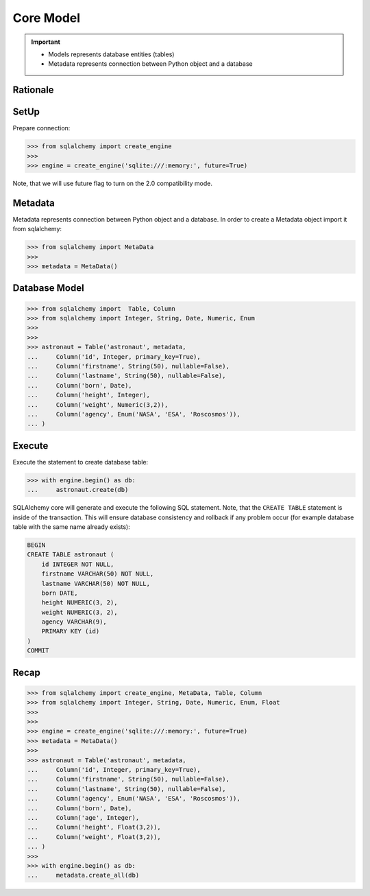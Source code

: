 Core Model
==========


.. important::

    * Models represents database entities (tables)
    * Metadata represents connection between Python object and a database


Rationale
---------


SetUp
-----
Prepare connection:

>>> from sqlalchemy import create_engine
>>>
>>> engine = create_engine('sqlite:///:memory:', future=True)

Note, that we will use future flag to turn on the 2.0 compatibility mode.


Metadata
--------
Metadata represents connection between Python object and a database. In
order to create a Metadata object import it from sqlalchemy:

>>> from sqlalchemy import MetaData
>>>
>>> metadata = MetaData()


Database Model
--------------
>>> from sqlalchemy import  Table, Column
>>> from sqlalchemy import Integer, String, Date, Numeric, Enum
>>>
>>>
>>> astronaut = Table('astronaut', metadata,
...     Column('id', Integer, primary_key=True),
...     Column('firstname', String(50), nullable=False),
...     Column('lastname', String(50), nullable=False),
...     Column('born', Date),
...     Column('height', Integer),
...     Column('weight', Numeric(3,2)),
...     Column('agency', Enum('NASA', 'ESA', 'Roscosmos')),
... )


Execute
-------
Execute the statement to create database table:

>>> with engine.begin() as db:
...     astronaut.create(db)

SQLAlchemy core will generate and execute the following SQL statement. Note,
that the ``CREATE TABLE`` statement is inside of the transaction. This will
ensure database consistency and rollback if any problem occur (for example
database table with the same name already exists):

.. code-block:: sql

    BEGIN
    CREATE TABLE astronaut (
        id INTEGER NOT NULL,
        firstname VARCHAR(50) NOT NULL,
        lastname VARCHAR(50) NOT NULL,
        born DATE,
        height NUMERIC(3, 2),
        weight NUMERIC(3, 2),
        agency VARCHAR(9),
        PRIMARY KEY (id)
    )
    COMMIT


Recap
-----
>>> from sqlalchemy import create_engine, MetaData, Table, Column
>>> from sqlalchemy import Integer, String, Date, Numeric, Enum, Float
>>>
>>>
>>> engine = create_engine('sqlite:///:memory:', future=True)
>>> metadata = MetaData()
>>>
>>> astronaut = Table('astronaut', metadata,
...     Column('id', Integer, primary_key=True),
...     Column('firstname', String(50), nullable=False),
...     Column('lastname', String(50), nullable=False),
...     Column('agency', Enum('NASA', 'ESA', 'Roscosmos')),
...     Column('born', Date),
...     Column('age', Integer),
...     Column('height', Float(3,2)),
...     Column('weight', Float(3,2)),
... )
>>>
>>> with engine.begin() as db:
...     metadata.create_all(db)
